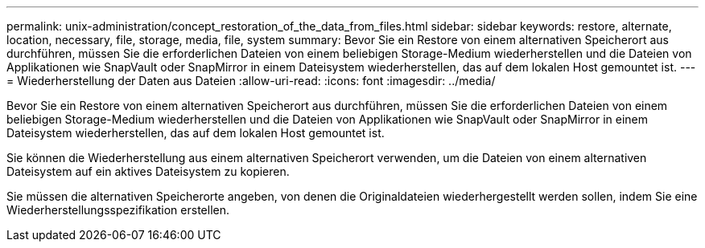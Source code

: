 ---
permalink: unix-administration/concept_restoration_of_the_data_from_files.html 
sidebar: sidebar 
keywords: restore, alternate, location, necessary, file, storage, media, file, system 
summary: Bevor Sie ein Restore von einem alternativen Speicherort aus durchführen, müssen Sie die erforderlichen Dateien von einem beliebigen Storage-Medium wiederherstellen und die Dateien von Applikationen wie SnapVault oder SnapMirror in einem Dateisystem wiederherstellen, das auf dem lokalen Host gemountet ist. 
---
= Wiederherstellung der Daten aus Dateien
:allow-uri-read: 
:icons: font
:imagesdir: ../media/


[role="lead"]
Bevor Sie ein Restore von einem alternativen Speicherort aus durchführen, müssen Sie die erforderlichen Dateien von einem beliebigen Storage-Medium wiederherstellen und die Dateien von Applikationen wie SnapVault oder SnapMirror in einem Dateisystem wiederherstellen, das auf dem lokalen Host gemountet ist.

Sie können die Wiederherstellung aus einem alternativen Speicherort verwenden, um die Dateien von einem alternativen Dateisystem auf ein aktives Dateisystem zu kopieren.

Sie müssen die alternativen Speicherorte angeben, von denen die Originaldateien wiederhergestellt werden sollen, indem Sie eine Wiederherstellungsspezifikation erstellen.
